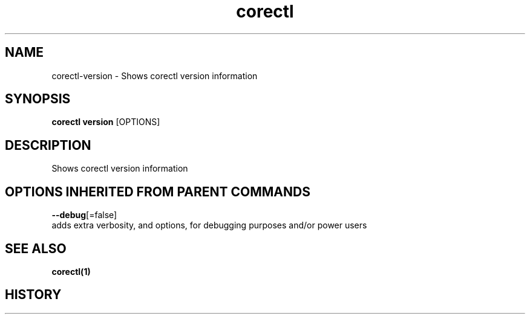 .TH "corectl" "1" "" " " ""  ""


.SH NAME
.PP
corectl\-version \- Shows corectl version information


.SH SYNOPSIS
.PP
\fBcorectl version\fP [OPTIONS]


.SH DESCRIPTION
.PP
Shows corectl version information


.SH OPTIONS INHERITED FROM PARENT COMMANDS
.PP
\fB\-\-debug\fP[=false]
    adds extra verbosity, and options, for debugging purposes and/or power users


.SH SEE ALSO
.PP
\fBcorectl(1)\fP


.SH HISTORY
.PP
